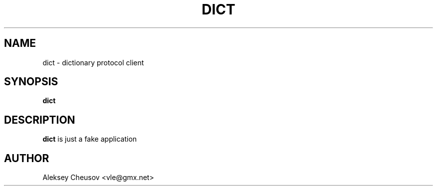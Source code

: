 .\" Written by by Aleksey Cheusov (vle@gmx.net)
.\" ------------------------------------------------------------------
.TH DICT 1 "May 16, 2010" "" ""
.SH NAME
dict \- dictionary protocol client
.SH SYNOPSIS
.B "dict"
.br
.SH DESCRIPTION
.B dict
is just a fake application
.SH AUTHOR
Aleksey Cheusov <vle@gmx.net>
